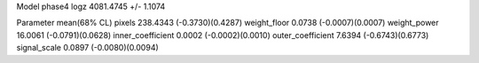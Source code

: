 Model phase4
logz            4081.4745 +/- 1.1074

Parameter            mean(68% CL)
pixels               238.4343 (-0.3730)(0.4287)
weight_floor         0.0738 (-0.0007)(0.0007)
weight_power         16.0061 (-0.0791)(0.0628)
inner_coefficient    0.0002 (-0.0002)(0.0010)
outer_coefficient    7.6394 (-0.6743)(0.6773)
signal_scale         0.0897 (-0.0080)(0.0094)
